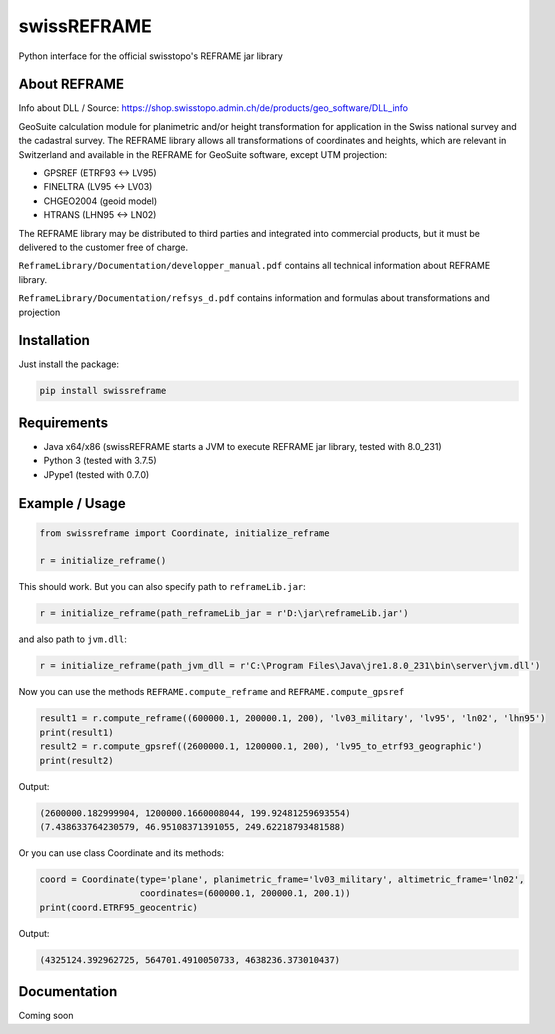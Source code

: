 swissREFRAME
============
Python interface for the official swisstopo's REFRAME jar library

About REFRAME
^^^^^^^^^^^^^
Info about DLL / Source: https://shop.swisstopo.admin.ch/de/products/geo_software/DLL_info

GeoSuite calculation module for planimetric and/or height transformation for application in the Swiss national survey and the cadastral survey. The REFRAME library allows all transformations of coordinates and heights, which are relevant in Switzerland and available in the REFRAME for GeoSuite software, except UTM projection:

* GPSREF (ETRF93 <-> LV95)
* FINELTRA (LV95 <-> LV03)
* CHGEO2004 (geoid model)
* HTRANS (LHN95 <-> LN02)

The REFRAME library may be distributed to third parties and integrated into commercial products, but it must be delivered to the customer free of charge.

``ReframeLibrary/Documentation/developper_manual.pdf`` contains all technical information about REFRAME library.

``ReframeLibrary/Documentation/refsys_d.pdf`` contains information and formulas about transformations and projection

Installation
^^^^^^^^^^^^
Just install the package:

.. code-block:: shell

    pip install swissreframe

Requirements
^^^^^^^^^^^^
* Java x64/x86 (swissREFRAME starts a JVM to execute REFRAME jar library, tested with 8.0_231)
* Python 3 (tested with 3.7.5)
* JPype1 (tested with 0.7.0)



Example / Usage
^^^^^^^^^^^^^^^
.. code-block:: python

    from swissreframe import Coordinate, initialize_reframe

    r = initialize_reframe()

This should work. But you can also specify path to ``reframeLib.jar``:

.. code-block:: python

    r = initialize_reframe(path_reframeLib_jar = r'D:\jar\reframeLib.jar')

and also path to ``jvm.dll``:

.. code-block:: python

    r = initialize_reframe(path_jvm_dll = r'C:\Program Files\Java\jre1.8.0_231\bin\server\jvm.dll')


Now you can use the methods ``REFRAME.compute_reframe`` and ``REFRAME.compute_gpsref``

.. code-block:: python

    result1 = r.compute_reframe((600000.1, 200000.1, 200), 'lv03_military', 'lv95', 'ln02', 'lhn95')
    print(result1)
    result2 = r.compute_gpsref((2600000.1, 1200000.1, 200), 'lv95_to_etrf93_geographic')
    print(result2)

Output:

.. code-block:: python

    (2600000.182999904, 1200000.1660008044, 199.92481259693554)
    (7.438633764230579, 46.95108371391055, 249.62218793481588)
    
Or you can use class Coordinate and its methods:

.. code-block:: python

    coord = Coordinate(type='plane', planimetric_frame='lv03_military', altimetric_frame='ln02',
                       coordinates=(600000.1, 200000.1, 200.1))
    print(coord.ETRF95_geocentric)

Output:

.. code-block:: python

    (4325124.392962725, 564701.4910050733, 4638236.373010437)

Documentation
^^^^^^^^^^^^^
Coming soon
